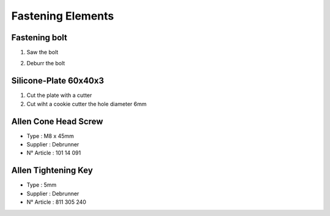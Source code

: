 Fastening Elements
==================

Fastening bolt
--------------

.. image:: figures/Fastening-Bolt.png
  :scale: 80 %
  :align: center

1. Saw the bolt

.. image:: figures/Cut-Fastening-Bolt.jpg
  :scale: 30 %
  :align: center

2. Deburr the bolt

   
Silicone-Plate 60x40x3
----------------------

.. image:: figures/Silicone-Plate-60x40x3.png
  :scale: 60 %
  :align: center

1. Cut the plate with a cutter
2. Cut wiht a cookie cutter  the hole diameter 6mm     

   
Allen Cone Head Screw
---------------------

- Type : M8 x 45mm
- Supplier : Debrunner
- N° Article : 101 14 091


Allen Tightening Key
--------------------

- Type : 5mm
- Supplier : Debrunner
- N° Article : 811 305 240

  
  

  
   
